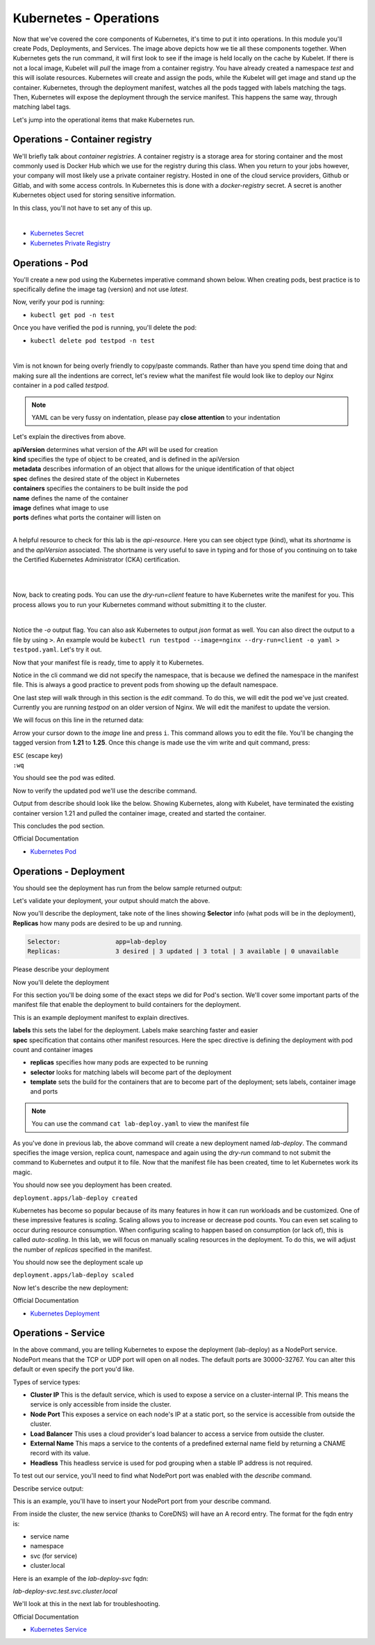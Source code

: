 Kubernetes - Operations 
=======================

.. image:: images/k8s_service.png
   :align: center


Now that we've covered the core components of Kubernetes, it's time to put it into operations. In this module you'll create Pods, Deployments, and Services. The image above depicts how 
we tie all these components together. When Kubernetes gets the run command, it will first look to see if the image is held locally on the cache by Kubelet. If there is not a local image, Kubelet 
will *pull* the image from a container registry. You have already created a namespace *test* and this will isolate resources. Kubernetes will create and assign the pods, while 
the Kubelet will get image and stand up the container. Kubernetes, through the deployment manifest, watches all the pods tagged with labels matching the tags. Then, Kubernetes
will expose the deployment through the service manifest. This happens the same way, through matching label tags.

Let's jump into the operational items that make Kubernetes run.

Operations - Container registry
-------------------------------

We'll briefly talk about *container registries*. A container registry is a storage area for storing container and the most commonly used is Docker Hub which we use for the registry during this class. When you return to your jobs however, your company will most likely use a private container registry. Hosted in one of the cloud service providers, Github or Gitlab, and 
with some access controls. In Kubernetes this is done with a *docker-registry* secret. A secret is another Kubernetes object used for storing sensitive information.

In this class, you'll not have to set any of this up.

|
- `Kubernetes Secret <https://kubernetes.io/docs/concepts/configuration/secret/>`_
- `Kubernetes Private Registry <https://kubernetes.io/docs/tasks/configure-pod-container/pull-image-private-registry/>`_

Operations - Pod
----------------

You'll create a new pod using the Kubernetes imperative command shown below. When creating pods, best practice is to specifically define the image tag (version) and not use *latest*.

.. code-block:: bash
   :caption: Pod Creation 

   kubectl run testpod --image=nginx:1.21 -n test


Now, verify your pod is running:

-  ``kubectl get pod -n test`` 

Once you have verified the pod is running, you'll delete the pod:

-  ``kubectl delete pod testpod -n test``

|

Vim is not known for being overly friendly to copy/paste commands. Rather than have you spend time doing that and making sure all the indentions are correct, let's 
review what the manifest file would look like to deploy our Nginx container in a pod called *testpod*.

.. note:: YAML can be very fussy on indentation, please pay **close attention** to your indentation

.. code-block:: yaml
   :caption: Pod Manifest 

   apiVersion: v1
   kind: Pod
   metadata:
     name: testpod
     namespace: test
   spec:
     containers:
     - name: nginx
       image: nginx:1.21
       ports:
       - containerPort: 80



Let's explain the directives from above.

| **apiVersion** determines what version of the API will be used for creation
| **kind** specifies the type of object to be created, and is defined in the apiVersion
| **metadata** describes information of an object that allows for the unique identification of that object
| **spec** defines the desired state of the object in Kubernetes
| **containers** specifies the containers to be built inside the pod
| **name** defines the name of the container
| **image** defines what image to use
| **ports** defines what ports the container will listen on

|

A helpful resource to check for this lab is the *api-resource*. Here you can see object type (kind), what its *shortname* is and the *apiVersion* associated. The shortname is 
very useful to save in typing and for those of you continuing on to take the Certified Kubernetes Administrator (CKA) certification. 

|

.. code-block:: bash
   :caption: API Resources

   kubectl api-resources

|

Now, back to creating pods. You can use the *dry-run=client* feature to have Kubernetes write the manifest for you. This process allows you to run your Kubernetes command without submitting it to the cluster.

.. code-block:: bash
   :caption: Pod Dry Run

   kubectl run testpod --image=nginx:1.21 --port 80 -n test --dry-run=client -o yaml
|

Notice the *-o* output flag. You can also ask Kubernetes to output *json* format as well. You can also direct the output to a file by using ``>``. An example would be ``kubectl run testpod --image=nginx --dry-run=client -o yaml > testpod.yaml``. Let's
try it out.

Now that your manifest file is ready, time to apply it to Kubernetes.

.. code-block:: bash
   :caption: Pod Dry Run

   kubectl run testpod --image=nginx:1.21 --port 80 -n test --dry-run=client -o yaml > testpod.yaml


.. code-block:: bash
   :caption: Testpod manifest

   kubectl apply -f testpod.yaml 

Notice in the cli command we did not specify the namespace, that is because we defined the namespace in the manifest file. This is always a good practice to prevent pods from showing
up the default namespace.


One last step will walk through in this section is the *edit* command. To do this, we will edit the pod we've just created. Currently you are running *testpod* on an older version of 
Nginx. We will edit the manifest to update the version. 

.. code-block:: bash
   :caption: Edit

   kubectl edit pod testpod -n test

We will focus on this line in the returned data:

.. code-block:: bash
   :caption: Update
   :emphasize-lines: 3

   spec:
     containers:
     - image: nginx:1.21
       imagePullPolicy: IfNotPresent

Arrow your cursor down to the *image* line and press ``i``. This command allows you to edit the file. You'll be changing the tagged version from **1.21** to **1.25**. Once
this change is made use the vim write and quit command, press:

|  ``ESC`` (escape key)
|  ``:wq``


You should see the pod was edited.

.. code-block:: bash
   :caption: Edit

   pod/testpod edited

Now to verify the updated pod we'll use the describe command.

.. code-block:: bash
   :caption: Describe

   kubectl describe pod testpod -n test

Output from describe should look like the below. Showing Kubernetes, along with Kubelet, have terminated the existing container version 1.21 and pulled the container image, created and started the container.

.. code-block:: bash
   :emphasize-lines: 7-10

    Events:
    Type    Reason     Age                  From               Message
    ----    ------     ----                 ----               -------
    Normal  Scheduled  6m47s                default-scheduler  Successfully assigned test/testpod to k3s-leader.lab
    Normal  Pulled     6m47s                kubelet            Container image "nginx:1.21" already present on machine
    Normal  Killing    104s                 kubelet            Container testpod definition changed, will be restarted
    Normal  Pulling    104s                 kubelet            Pulling image "nginx:1.25"
    Normal  Pulled     98s                  kubelet            Successfully pulled image "nginx:1.25" in 6.203075695s (6.203083694s including waiting)
    Normal  Created    98s (x2 over 6m47s)  kubelet            Created container testpod
    Normal  Started    97s (x2 over 6m47s)  kubelet            Started container testpod

This concludes the pod section.

Official Documentation

- `Kubernetes Pod <https://kubernetes.io/docs/concepts/workloads/pods/>`_

Operations - Deployment
-----------------------

.. code-block:: bash 
   :caption: Deployment 

   kubectl create deployment lab-deploy --image=nginx:1.22 --replicas=3 -n test

You should see the deployment has run from the below sample returned output:

.. code-block:: bash
   :caption: Deployment Output 

   lab@k3s-leader:~$ kubectl get deploy lab-deploy -n test
   NAME         READY   UP-TO-DATE   AVAILABLE   AGE
   lab-deploy   3/3     3            3           10s

Let's validate your deployment, your output should match the above.

.. code-block:: bash
   :caption: Get Deployment

   kubectl get deploy lab-deploy -n test 

Now you'll describe the deployment, take note of the lines showing **Selector** info (what pods will be in the deployment), **Replicas** how many pods are desired to 
be up and running.

.. code-block:: 

   Selector:               app=lab-deploy
   Replicas:               3 desired | 3 updated | 3 total | 3 available | 0 unavailable

Please describe your deployment 

.. code-block:: bash
   :caption: Describe Deployment

   kubectl describe deploy lab-deploy -n test 

Now you'll delete the deployment

.. code-block:: bash
   :caption: Delete Deployment

   kubectl delete deploy lab-deploy -n test

For this section you'll be doing some of the exact steps we did for Pod's section. We'll cover some important parts of the manifest file that enable the deployment to build 
containers for the deployment.

This is an example deployment manifest to explain directives.

.. code-block:: bash
   :caption: Sample Deployment Manifest 

   apiVersion: apps/v1
   kind: Deployment
   metadata:
     name: lab-deploy
     namespace: test
     labels:
       app: lab-deploy
   spec:
     replicas: 3
     selector:
       matchLabels:
         app: lab-deploy
     template:
       metadata:
         labels:
           app: lab-deploy
       spec:
         containers:
         - name: nginx
           image: nginx:1.22
           ports:
           - containerPort: 80

| **labels** this sets the label for the deployment. Labels make searching faster and easier
| **spec** specification that contains other manifest resources. Here the spec directive is defining the deployment with pod count and container images

- **replicas** specifies how many pods are expected to be running
- **selector** looks for matching labels will become part of the deployment
- **template** sets the build for the containers that are to become part of the deployment; sets labels, container image and ports

.. code-block:: bash
   :caption: Deployment Manifest

   kubectl create deployment lab-deploy --image=nginx:1.22 --replicas=3 -n test --dry-run=client -o yaml > lab-deploy.yaml

.. note:: You can use the command ``cat lab-deploy.yaml`` to view the manifest file

As you've done in previous lab, the above command will create a new deployment named *lab-deploy*. The command specifies the image version, replica count, namespace and again using the *dry-run*
command to not submit the command to Kubernetes and output it to file. Now that the manifest file has been created, time to let Kubernetes work its magic.

.. code-block:: bash
   :caption: Deploy

   kubectl apply -f lab-deploy.yaml

You should now see you deployment has been created.

``deployment.apps/lab-deploy created``

Kubernetes has become so popular because of its many features in how it can run workloads and be customized. One of these impressive features is *scaling*. Scaling allows 
you to increase or decrease pod counts. You can even set scaling to occur during resource consumption. When configuring scaling to happen based on consumption (or lack of), this
is called *auto-scaling*. In this lab, we will focus on manually scaling resources in the deployment. To do this, we will adjust the number of *replicas* specified in the manifest.


.. code-block:: bash
   :caption: Scale

   kubectl scale --replicas=5 deploy/lab-deploy -n test

You should now see the deployment scale up

``deployment.apps/lab-deploy scaled``

Now let's describe the new deployment: 

.. code-block:: bash
   :caption: Describe Deployment

   kubectl describe deploy/lab-deploy -n test



.. code-block:: bash
   :caption: Output Describe Deployment
   :emphasize-lines: 32

   lab@k3s-leader:~$ kubectl describe deploy/lab-deploy -n test
   Name:                   lab-deploy
   Namespace:              test
   CreationTimestamp:      Sun, 07 Jan 2024 19:26:55 -0500
   Labels:                 app=lab-deploy
   Annotations:            deployment.kubernetes.io/revision: 1
   Selector:               app=lab-deploy
   Replicas:               5 desired | 5 updated | 5 total | 5 available | 0 unavailable
   StrategyType:           RollingUpdate
   MinReadySeconds:        0
   RollingUpdateStrategy:  25% max unavailable, 25% max surge
   Pod Template:
     Labels:  app=lab-deploy
     Containers:
      nginx:
       Image:        nginx:1.22
       Port:         <none>
       Host Port:    <none>
       Environment:  <none>
       Mounts:       <none>
     Volumes:        <none>
   Conditions:
     Type           Status  Reason
     ----           ------  ------
     Progressing    True    NewReplicaSetAvailable
     Available      True    MinimumReplicasAvailable
   OldReplicaSets:  <none>
   NewReplicaSet:   lab-deploy-cb697555 (5/5 replicas created)
   Events:
     Type    Reason             Age   From                   Message
     ----    ------             ----  ----                   -------
     Normal  ScalingReplicaSet  19s   deployment-controller  Scaled up replica set lab-deploy-cb697555 to 5 from 3

Official Documentation

- `Kubernetes Deployment <https://kubernetes.io/docs/concepts/workloads/controllers/deployment/>`_

Operations - Service
--------------------

.. code-block:: bash
   :caption: Service

   kubectl expose deployment lab-deploy --type=NodePort --port=80 --target-port=80 --name=lab-deploy-svc --selector=app=lab-deploy -n test

In the above command, you are telling Kubernetes to expose the deployment (lab-deploy) as a NodePort service. NodePort means that the TCP or UDP port 
will open on all nodes. The default ports are 30000-32767. You can alter this default or even specify the port you'd like.

Types of service types:

- **Cluster IP** This is the default service, which is used to expose a service on a cluster-internal IP. This means the service is only accessible from inside the cluster.
- **Node Port** This exposes a service on each node's IP at a static port, so the service is accessible from outside the cluster.
- **Load Balancer** This uses a cloud provider's load balancer to access a service from outside the cluster.
- **External Name** This maps a service to the contents of a predefined external name field by returning a CNAME record with its value.
- **Headless** This headless service is used for pod grouping when a stable IP address is not required.

To test out our service, you'll need to find what NodePort port was enabled with the *describe* command.

.. code-block:: bash
   :caption: Describe Service

   kubectl describe service lab-deploy-svc -n test

Describe service output:

.. code-block:: bash
   :caption: Output
   :emphasize-lines: 6,14, 15

   lab@k3s-leader:~$ kubectl describe service lab-deploy-svc -n test
   Name:                     lab-deploy-svc
   Namespace:                test
   Labels:                   app=lab-deploy
   Annotations:              <none>
   Selector:                 app=lab-deploy
   Type:                     NodePort
   IP Family Policy:         SingleStack
   IP Families:              IPv4
   IP:                       10.43.171.70
   IPs:                      10.43.171.70
   Port:                     <unset>  80/TCP
   TargetPort:               80/TCP
   NodePort:                 <unset>  31612/TCP
   Endpoints:                10.42.3.124:80,10.42.4.63:80,10.42.5.173:80
   Session Affinity:         None
   External Traffic Policy:  Cluster
   Events:                   <none>

This is an example, you'll have to insert your NodePort port from your describe command.

.. code-block:: bash
   :caption: Curl

   curl http://10.1.1.6:31612

From inside the cluster, the new service (thanks to CoreDNS) will have an A record entry. The format for the fqdn entry is:

- service name
- namespace
- svc (for service)
- cluster.local

Here is an example of the *lab-deploy-svc* fqdn:

*lab-deploy-svc.test.svc.cluster.local*

We'll look at this in the next lab for troubleshooting.

Official Documentation

- `Kubernetes Service <https://kubernetes.io/docs/concepts/services-networking/service/>`_
